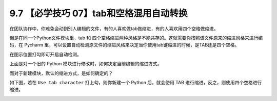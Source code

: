 9.7 【必学技巧 07】tab和空格混用自动转换
========================================

|image0|

在团队协作中，你难免会动到别人编辑的文件，有的人喜欢做tab做缩进，有的人喜欢用四个空格做缩进。

但是在同一个Python文件模块里，tab 和
四个空格缩进两种风格是不能共存的。这就需要你按照该文件原来的缩进风格来进行编码，在
Pycharm
里，可以设置自动检测原文件的缩进风格来决定当你使用tab键缩进的时候，是TAB还是四个空格。

在图示位置打勾即可开启自动检测。

|image1|

上面是对一个旧的 Python 模块进行修改时，如何决定当前编辑的缩进方式。

而对于新建模块，默认的缩进方式，是如何确定的？

如下图，若在 ``Use tab character`` 打上勾，则你新建一个 Python
后，就会使用 TAB 进行缩进，反之，则使用四个空格进行缩进。

|image2|

|image3|

.. |image0| image:: http://image.iswbm.com/20200804124133.png
.. |image1| image:: http://image.iswbm.com/20190423162328.png
.. |image2| image:: http://image.iswbm.com/20190423163341.png
.. |image3| image:: http://image.iswbm.com/20200607174235.png

